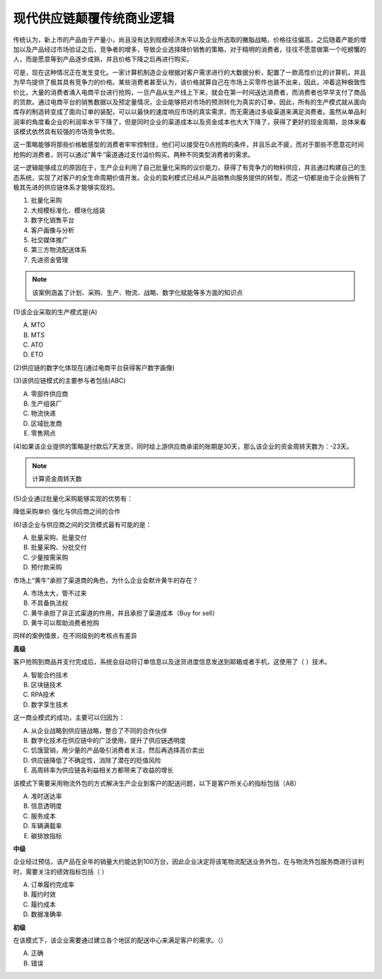现代供应链颠覆传统商业逻辑
^^^^^^^^^^^^^^^^^^^^^^^^^^^

传统认为，新上市的产品由于产量小，尚且没有达到规模经济水平以及企业所选取的撇脂战略，价格往往偏高，之后随着产能的增加以及产品经过市场验证之后，竞争者的增多，导致企业选择降价销售的策略，对于精明的消费者，往往不愿意做第一个吃螃蟹的人，而是愿意等到产品逐步成熟，并且价格下降之后再进行购买。

可是，现在这种情况正在发生变化。一家计算机制造企业根据对客户需求进行的大数据分析，配置了一款高性价比的计算机，并且为早鸟提供了极其具有竞争力的价格。某些消费者甚至认为，该价格就算自己在市场上买零件也装不出来，因此，冲着这种极致性价比，大量的消费者涌入电商平台进行抢购，一旦产品从生产线上下来，就会在第一时间送达消费者，而消费者也早早支付了商品的货款。通过电商平台的销售数据以及预定量情况，企业能够把对市场的预测转化为真实的订单，因此，所有的生产模式就从面向库存的制造转变成了面向订单的装配，可以以最快的速度响应市场的真实需求，而无需通过多级渠道来满足消费者。虽然从单品利润率的角度看企业的利润率水平下降了，但是同时企业的渠道成本以及资金成本也大大下降了，获得了更好的现金周期，总体来看该模式依然具有较强的市场竞争优势。

这一策略能够将那些价格敏感型的消费者牢牢控制住，他们可以接受在0点抢购的条件，并且乐此不疲，而对于那些不愿意花时间抢购的消费者，则可以通过”黄牛“渠道通过支付溢价购买。两种不同类型消费者的需求。

这一逻辑能够成立的原因在于，生产企业利用了自己批量化采购的议价能力，获得了有竞争力的物料供应，并且通过构建自己的生态系统，实现了对客户的全生命周期价值开发。企业的盈利模式已经从产品销售向服务提供的转型，而这一切都是由于企业拥有了极其先进的供应链体系才能够实现的。

1. 批量化采购
#. 大规模标准化、模块化组装
#. 数字化销售平台
#. 客户画像与分析
#. 社交媒体推广
#. 第三方物流配送体系
#. 先进资金管理

.. note::  该案例涵盖了计划、采购、生产、物流、战略、数字化赋能等多方面的知识点




(1)该企业采取的生产模式是(A)

A. MTO 
#. MTS 
#. ATO 
#. ETO

(2)供应链的数字化体现在(通过电商平台获得客户数字画像)

(3)该供应链模式的主要参与者包括(ABC)

A. 零部件供应商  
#. 生产组装厂  
#. 物流快递  
#. 区域批发商  
#. 零售网点

(4)如果该企业提供的策略是付款后7天发货，同时给上游供应商承诺的账期是30天，那么该企业的资金周转天数为：-23天。

.. note:: 计算资金周转天数

(5)企业通过批量化采购能够实现的优势有：

降低采购单价
强化与供应商之间的合作

(6)该企业与供应商之间的交货模式最有可能的是：

A. 批量采购、批量交付
#. 批量采购、分批交付
#. 少量按需采购
#. 预付款采购

市场上“黄牛”承担了渠道商的角色，为什么企业会默许黄牛的存在？

A. 市场太大，管不过来
#. 不具备执法权
#. 黄牛承担了非正式渠道的作用，并且承担了渠道成本（Buy for sell）
#. 黄牛可以帮助消费者抢购


同样的案例情景，在不同级别的考核点有差异

**高级**

客户抢购到商品并支付完成后，系统会自动将订单信息以及送货进度信息发送到邮箱或者手机，这使用了（   ）技术。

A. 智能合约技术  
#. 区块链技术  
#. RPA技术   
#. 数字孪生技术

这一商业模式的成功，主要可以归因为：

A. 从企业战略到供应链战略，整合了不同的合作伙伴
#. 数字化技术在供应链中的广泛使用，提升了供应链透明度
#. 饥饿营销，用少量的产品吸引消费者关注，然后再选择高价卖出
#. 供应链降低了不确定性，消除了潜在的贬值风险
#. 高周转率为供应链各利益相关方都带来了收益的增长


该模式下需要采用物流外包的方式解决生产企业到客户的配送问题，以下是客户所关心的指标包括（AB）

A. 准时送达率  
#. 信息透明度  
#. 服务成本  
#. 车辆满载率  
#. 碳排放指标

**中级**

企业经过预估，该产品在全年的销量大约能达到100万台，因此企业决定将该笔物流配送业务外包，在与物流外包服务商进行谈判时，需要关注的绩效指标包括（  ）


A. 订单履约完成率   
#. 履约时效  
#. 履约成本  
#. 数据准确率  

**初级**

在该模式下，该企业需要通过建立各个地区的配送中心来满足客户的需求。（）

A. 正确  
B. 错误